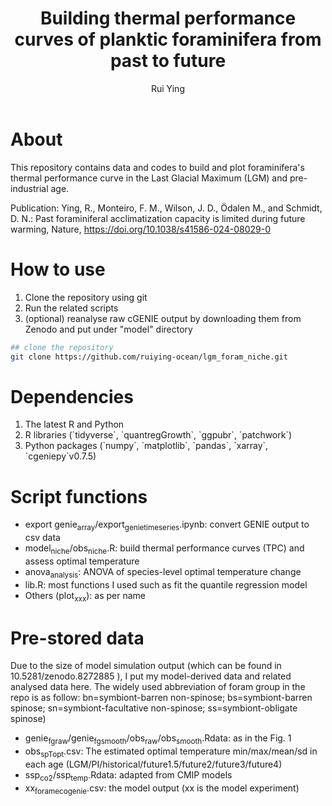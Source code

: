 #+title: Building thermal performance curves of planktic foraminifera from past to future
#+author: Rui Ying

 [[License: MIT][https://img.shields.io/badge/License-MIT-red.svg]]

* About

This repository contains data and codes to build and plot foraminifera's thermal performance curve in the Last Glacial Maximum (LGM) and pre-industrial age.

Publication:
Ying, R., Monteiro, F. M., Wilson, J. D., Ödalen M., and Schmidt, D. N.: Past foraminiferal acclimatization capacity is limited during future warming, Nature, https://doi.org/10.1038/s41586-024-08029-0

* How to use
1. Clone the repository using git
2. Run the related scripts
3. (optional) reanalyse raw cGENIE output by downloading them from Zenodo and put under "model" directory

#+begin_src bash
  ## clone the repository
  git clone https://github.com/ruiying-ocean/lgm_foram_niche.git
#+end_src

* Dependencies   
1. The latest R and Python
2. R libraries (`tidyverse`, `quantregGrowth`, `ggpubr`, `patchwork`)
3. Python packages (`numpy`, `matplotlib`, `pandas`, `xarray`, `cgeniepy`v0.7.5)

* Script functions
+ export genie_array/export_genie_timeseries.ipynb: convert GENIE output to csv data
+ model_niche/obs_niche.R: build thermal performance curves (TPC) and assess optimal temperature
+ anova_analysis: ANOVA of species-level optimal temperature change
+ lib.R: most functions I used such as fit the quantile regression model
+ Others (plot_xxx): as per name

* Pre-stored data
Due to the size of model simulation output (which can be found in 10.5281/zenodo.8272885 ), I put my model-derived data and related analysed data here.
The widely used abbreviation of foram group in the repo is as follow: bn=symbiont-barren non-spinose; bs=symbiont-barren spinose; sn=symbiont-facultative non-spinose; ss=symbiont-obligate spinose)

+ genie_fg_raw/genie_fg_smooth/obs_raw/obs_smooth.Rdata: as in the Fig. 1
+ obs_sp_Topt.csv: The estimated optimal temperature min/max/mean/sd in each age (LGM/PI/historical/future1.5/future2/future3/future4)
+ ssp_co2/ssp_temp.Rdata: adapted from CMIP models
+ xx_foramecogenie.csv: the model output (xx is the model experiment)

  
